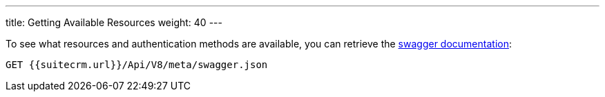 ---
title: Getting Available Resources
weight: 40
---

:imagesdir: /images/en/developer

To see what resources and authentication methods are available, you can
retrieve the https://swagger.io/specification/[swagger documentation]:

[source]
GET {{suitecrm.url}}/Api/V8/meta/swagger.json
